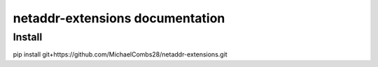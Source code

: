 netaddr-extensions documentation
================================

Install
-------
.. code-block::
pip install git+https://github.com/MichaelCombs28/netaddr-extensions.git